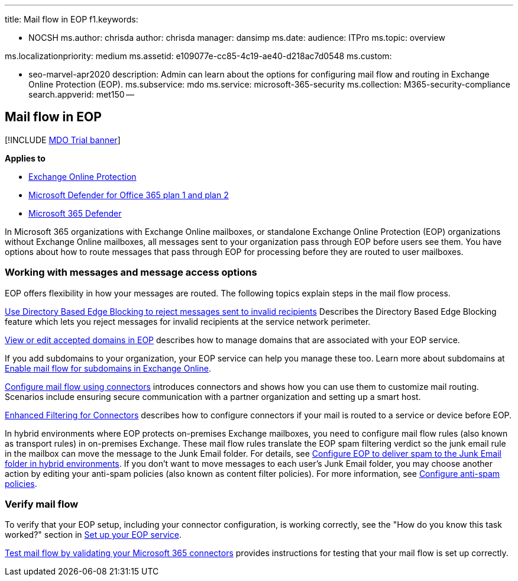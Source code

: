 '''

title: Mail flow in EOP f1.keywords:

* NOCSH ms.author: chrisda author: chrisda manager: dansimp ms.date:  audience: ITPro ms.topic: overview

ms.localizationpriority: medium ms.assetid: e109077e-cc85-4c19-ae40-d218ac7d0548 ms.custom:

* seo-marvel-apr2020 description: Admin can learn about the options for configuring mail flow and routing in Exchange Online Protection (EOP).
ms.subservice: mdo ms.service: microsoft-365-security ms.collection: M365-security-compliance search.appverid: met150 --

== Mail flow in EOP

[!INCLUDE xref:../includes/mdo-trial-banner.adoc[MDO Trial banner]]

*Applies to*

* xref:exchange-online-protection-overview.adoc[Exchange Online Protection]
* xref:defender-for-office-365.adoc[Microsoft Defender for Office 365 plan 1 and plan 2]
* xref:../defender/microsoft-365-defender.adoc[Microsoft 365 Defender]

In Microsoft 365 organizations with Exchange Online mailboxes, or standalone Exchange Online Protection (EOP) organizations without Exchange Online mailboxes, all messages sent to your organization pass through EOP before users see them.
You have options about how to route messages that pass through EOP for processing before they are routed to user mailboxes.

=== Working with messages and message access options

EOP offers flexibility in how your messages are routed.
The following topics explain steps in the mail flow process.

link:/exchange/mail-flow-best-practices/use-directory-based-edge-blocking[Use Directory Based Edge Blocking to reject messages sent to invalid recipients] Describes the Directory Based Edge Blocking feature which lets you reject messages for invalid recipients at the service network perimeter.

link:/exchange/mail-flow-best-practices/manage-accepted-domains/manage-accepted-domains[View or edit accepted domains in EOP] describes how to manage domains that are associated with your EOP service.

If you add subdomains to your organization, your EOP service can help you manage these too.
Learn more about subdomains at link:/exchange/mail-flow-best-practices/manage-accepted-domains/enable-mail-flow-for-subdomains[Enable mail flow for subdomains in Exchange Online].

link:/exchange/mail-flow-best-practices/use-connectors-to-configure-mail-flow/use-connectors-to-configure-mail-flow[Configure mail flow using connectors] introduces connectors and shows how you can use them to customize mail routing.
Scenarios include ensuring secure communication with a partner organization and setting up a smart host.

link:/exchange/mail-flow-best-practices/use-connectors-to-configure-mail-flow/enhanced-filtering-for-connectors[Enhanced Filtering for Connectors] describes how to configure connectors if your mail is routed to a service or device before EOP.

In hybrid environments where EOP protects on-premises Exchange mailboxes, you need to configure mail flow rules (also known as transport rules) in on-premises Exchange.
These mail flow rules translate the EOP spam filtering verdict so the junk email rule in the mailbox can move the message to the Junk Email folder.
For details, see link:/exchange/standalone-eop/configure-eop-spam-protection-hybrid[Configure EOP to deliver spam to the Junk Email folder in hybrid environments].
If you don't  want to move messages to each user's Junk Email folder, you may choose another action by editing your anti-spam policies (also known as content filter policies).
For more information, see xref:configure-your-spam-filter-policies.adoc[Configure anti-spam policies].

=== Verify mail flow

To verify that your EOP setup, including your connector configuration, is working correctly, see the "How do you know this task worked?" section in link:/exchange/standalone-eop/set-up-your-eop-service[Set up your EOP service].

link:/exchange/mail-flow-best-practices/test-mail-flow[Test mail flow by validating your Microsoft 365 connectors] provides instructions for testing that your mail flow is set up correctly.
